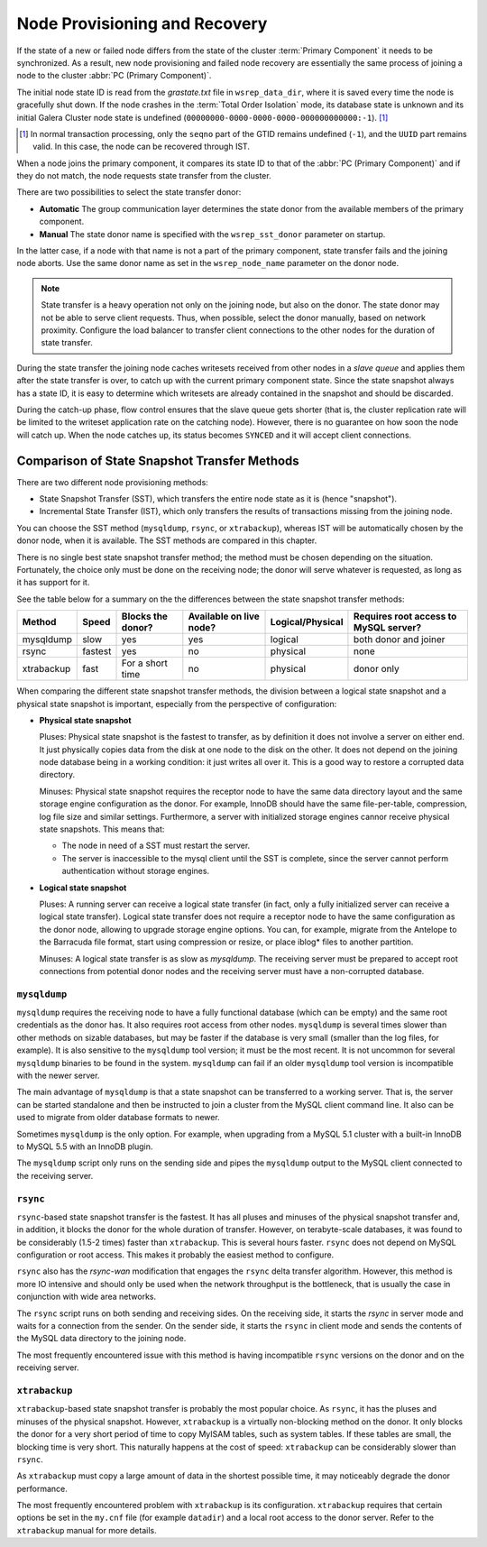 .. raw:: html

    <style> .red {color:red} </style>

.. raw:: html

    <style> .green {color:green} </style>

.. role:: red
.. role:: green

================================
 Node Provisioning and Recovery
================================
.. _`Node Provisioning and Recovery`:

.. index::
   pair: Parameters; wsrep_data_dir
.. index::
   pair: Parameters; wsrep_sst_donor
.. index::
   pair: Parameters; wsrep_node_name
.. index::
   single: Total Order Isolation

If the state of a new or failed node differs from the state of the cluster :term:`Primary Component` it needs to be synchronized. As a result, new node provisioning and failed node recovery are essentially the same process of joining a node to the cluster :abbr:`PC (Primary Component)`.

The initial node state ID is read from the *grastate.txt* file in ``wsrep_data_dir``, where it is saved every time the node is gracefully shut down. If the node crashes in the :term:`Total Order Isolation` mode, its database state is unknown and its initial Galera Cluster node state is undefined (``00000000-0000-0000-0000-000000000000:-1``). [1]_

.. [1] In normal transaction processing, only the ``seqno`` part
       of the GTID remains undefined (``-1``), and the ``UUID``
       part remains valid. In this case, the node can be recovered
       through IST.

When a node joins the primary component, it compares its state ID to that of the :abbr:`PC (Primary Component)` and if they do not match, the node requests state transfer from the cluster.

There are two possibilities to select the state transfer donor:

- **Automatic** The group communication layer determines the state donor from the available members of the primary component.

- **Manual** The state donor name is specified with the ``wsrep_sst_donor`` parameter on startup.

In the latter case, if a node with that name is not a part of the primary component, state transfer fails and the joining node aborts. Use the same donor name as set in the ``wsrep_node_name`` parameter on the donor node.

.. note:: State transfer is a heavy operation not only on the joining node, but also on the donor. The state donor may not be able to serve client requests. Thus, when possible, select the donor manually, based on network proximity.  Configure the load balancer to transfer client connections to the other nodes for the duration of state transfer.

During the state transfer the joining node caches writesets received from other nodes in a *slave queue* and applies them after the state transfer is over, to catch up with the current primary component state. Since the state snapshot always has a state ID, it is easy to determine which writesets are already contained in the snapshot and should be discarded.

During the catch-up phase, flow control ensures that the slave queue gets shorter (that is, the cluster replication rate will be limited to the writeset application rate on the catching node).  However, there is no guarantee on how soon the node will catch up.  When the node catches up, its status becomes ``SYNCED`` and it will accept client connections.

------------------------------------------------
 Comparison of State Snapshot Transfer Methods
------------------------------------------------
.. _`Comparison of State Snapshot Transfer Methods`:

.. index::
   pair: State Snapshot Transfer methods; Comparison of

There are two different node provisioning methods:

- State Snapshot Transfer (SST), which transfers the entire node state as it is (hence "snapshot").

- Incremental State Transfer (IST), which only transfers the results of transactions missing from the joining node.

You can choose the SST method (``mysqldump``, ``rsync``, or ``xtrabackup``), whereas IST will be automatically chosen by the donor node, when it is available.  The SST methods are compared in this chapter.

There is no single best state snapshot transfer method; the method must be chosen depending on the situation. Fortunately, the choice only must be done on the receiving node; the donor will serve whatever is requested, as long as it has support for it.

See the table below for a summary on the the differences between the state snapshot transfer methods:

+------------+----------------+-------------------+-------------------------+------------------+---------------------------------------+
| Method     | Speed          | Blocks the donor? | Available on live node? | Logical/Physical | Requires root access to MySQL server? |
+============+================+===================+=========================+==================+=======================================+
| mysqldump  | :red:`slow`    | :red:`yes`        | yes                     | logical          | both donor and joiner                 |
+------------+----------------+-------------------+-------------------------+------------------+---------------------------------------+
| rsync      | fastest        | :red:`yes`        | :red:`no`               | physical         | none                                  |
+------------+----------------+-------------------+-------------------------+------------------+---------------------------------------+
| xtrabackup | fast           | For a short time  | :red:`no`               | physical         | donor only                            |
+------------+----------------+-------------------+-------------------------+------------------+---------------------------------------+

When comparing the different state snapshot transfer methods, the division between a logical state snapshot and a physical state snapshot is important, especially from the perspective of configuration:

- **Physical state snapshot**

  :green:`Pluses`: Physical state snapshot is the fastest to transfer, as by definition it does not involve a server on either end. It just physically copies data from the disk at one node to the disk on the other. It does not depend on the joining node database being in a working condition: it just writes all over it. This is a good way to restore a corrupted data directory.

  :red:`Minuses`: Physical state snapshot requires the receptor node to have the same data directory layout and the same storage engine configuration as the donor. For example, InnoDB should have the same file-per-table, compression, log file size and similar settings.  Furthermore, a server with initialized storage engines cannor receive physical state snapshots. This means that:

  - The node in need of a SST must restart the server.
  
  - The server is inaccessible to the mysql client until the SST is complete, since the server cannot perform authentication without storage engines.

- **Logical state snapshot**

  :green:`Pluses`: A running server can receive a logical state transfer (in fact, only a fully initialized server can receive a logical state transfer). Logical state transfer does not require a receptor node to have the same configuration as the donor node, allowing to upgrade storage engine options. You can, for example, migrate from the Antelope to the Barracuda file format, start using compression or resize, or
  place iblog* files to another partition.
    
  :red:`Minuses`: A logical state transfer is as slow as *mysqldump*. The receiving server must be prepared to accept root connections from potential donor nodes and the receiving server must have a non-corrupted database.

``mysqldump``
=============

``mysqldump`` requires the receiving node to have a fully functional database (which can be empty) and the same root credentials as the donor has. It also requires root access from other nodes. ``mysqldump`` is several times slower than other methods on sizable databases, but may be faster if the database is very small (smaller than the log files, for example). It is also sensitive to the ``mysqldump`` tool version; it must be the most recent. It is not uncommon for several ``mysqldump`` binaries to be found in the system. ``mysqldump`` can fail if an older ``mysqldump`` tool version is incompatible with the newer
server.

The main advantage of ``mysqldump`` is that a state snapshot can be transferred to a working server. That is, the server can be started standalone and then be instructed to join a cluster from the MySQL client command line. It also can be used to migrate from older database formats to newer. 

Sometimes ``mysqldump`` is the only option. For example, when upgrading from a MySQL 5.1 cluster with a built-in InnoDB to MySQL 5.5 with an InnoDB plugin.

The ``mysqldump`` script only runs on the sending side and pipes the ``mysqldump`` output to the MySQL client connected to the receiving server.

``rsync``
=============

``rsync``-based state snapshot transfer is the fastest. It has all pluses and minuses of the physical snapshot transfer and, in addition, it blocks the donor for the whole duration of transfer. However, on terabyte-scale databases, it was found to be considerably (1.5-2 times) faster than ``xtrabackup``. This is several hours faster. ``rsync`` does not depend on MySQL configuration or root access. This makes it probably the easiest method to configure.

``rsync`` also has the *rsync-wan* modification that engages the ``rsync`` delta transfer algorithm. However, this method is more IO intensive and should only be used when the network throughput is the bottleneck, that is usually the case in conjunction with wide area networks.

The ``rsync`` script runs on both sending and receiving sides. On the receiving side, it starts the *rsync* in server mode and waits for a connection from the sender. On the sender side, it starts the ``rsync`` in client mode and sends the contents of the MySQL data directory to the joining node.

The most frequently encountered issue with this method is having incompatible ``rsync`` versions on the donor and on the receiving server.

``xtrabackup``
==========

.. index::
   single: my.cnf

``xtrabackup``-based state snapshot transfer is probably the most popular choice. As ``rsync``, it has the pluses and minuses of the physical snapshot. However, ``xtrabackup`` is a virtually non-blocking method on the donor. It only blocks the donor for a very short period of time to copy MyISAM tables, such as system tables. If these tables are small, the blocking time is very short. This naturally happens at the cost of speed: ``xtrabackup`` can be considerably slower than ``rsync``.

As ``xtrabackup`` must copy a large amount of data in the shortest possible time, it may noticeably degrade the donor performance.

The most frequently encountered problem with ``xtrabackup`` is its configuration. ``xtrabackup`` requires that certain options be set in the ``my.cnf`` file (for example ``datadir``) and a local root access to the donor server. Refer to the ``xtrabackup`` manual for more details.


.. |---|   unicode:: U+2014 .. EM DASH
   :trim:
